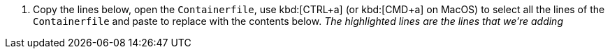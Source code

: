 . Copy the lines below, open the `Containerfile`, use kbd:[CTRL+a] (or kbd:[CMD+a] on MacOS) to select all the lines of the `Containerfile` and paste to replace with the contents below.  _The highlighted lines are the lines that we're adding_